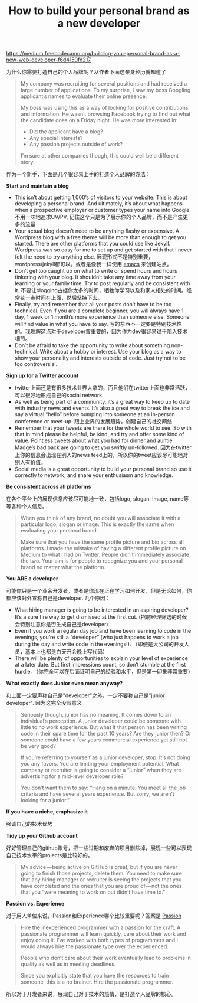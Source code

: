 #+title:  How to build your personal brand as a new developer

[[https://medium.freecodecamp.org/building-your-personal-brand-as-a-new-web-developer-f6d4150fd217]]

为什么你需要打造自己的个人品牌呢？从作者下面这亲身经历就知道了

#+BEGIN_QUOTE
My company was recruiting for several positions and had received a large number of applications. To my surprise, I saw my boss Googling applicant’s names to evaluate their online presence.

My boss was using this as a way of looking for positive contributions and information. He wasn’t browsing Facebook trying to find out what the candidate does on a Friday night. He was more interested in:
- Did the applicant have a blog?
- Any special interests?
- Any passion projects outside of work?

I’m sure at other companies though, this could well be a different story.
#+END_QUOTE

作为一个新手，下面是几个很容易上手的打造个人品牌的方法：

*Start and maintain a blog*
- This isn’t about getting 1,000’s of visitors to your website. This is about developing a personal brand. And ultimately, it’s about what happens when a prospective employer or customer types your name into Google. 不用一味地追求UV/PV, 记住这个只是为了展示你的个人品牌，而不是产生更多的流量
- Your actual blog doesn’t need to be anything flashy or expensive. A Wordpress blog with a free theme will be more than enough to get you started. There are other platforms that you could use like Jekyll. Wordpress was so easy for me to set up and get started with that I never felt the need to try anything else. 展现形式不是特别重要，wordpress/jekyll都可以。或者是像我一样使用 [[file:use-emacs-org-mode-to-build-site.org][emacs]] 来创建站点。
- Don’t get too caught up on what to write or spend hours and hours tinkering with your blog. It shouldn’t take any time away from your learning or your family time. Try to post regularly and be consistent with it. 不要让blogging占据你太多的时间，牺牲你学习以及和家人相处的时间。经常花一点时间在上面，然后坚持下去。
- Finally, try and remember that all your posts don’t have to be too technical. Even if you are a complete beginner, you will always have 1 day, 1 week or 1 month’s more experience than someone else. Someone will find value in what you have to say. 写的东西不一定要是特别技术性的。我理解这点对于developer蛮重要的，因为作为dev很容易过于陷入技术细节。
- Don’t be afraid to take the opportunity to write about something non-technical. Write about a hobby or interest. Use your blog as a way to show your personality and interests outside of code. Just try not to be too controversial.

*Sign up for a Twitter account*
- twitter上面还是有很多技术业界大拿的，而且他们在twitter上面也非常活跃，可以很好地形成自己的social network.
- As well as being part of a community, it’s a great way to keep up to date with industry news and events. It’s also a great way to break the ice and say a virtual “hello” before bumping into someone at an in-person conference or meet-up. 跟上业界的发展趋势，创建自己的社交网络
- Remember that your tweets are there for the whole world to see. So with that in mind please be helpful, be kind, and try and offer some kind of value. Pointless tweets about what you had for dinner and auntie Madge’s bad back are going to get you swiftly un-followed. 因为在twitter上你的信息会出现在别人的news feed上的，所以你的tweet应该尽可能地对别人有价值。
- Social media is a great opportunity to build your personal brand so use it correctly to network, and share your enthusiasm and knowledge.

*Be consistent across all platforms*

在各个平台上的展现信息应该尽可能地一致，包括logo, slogan, image, name等等各种个人信息。

#+BEGIN_QUOTE
When you think of any brand, no doubt you will associate it with a particular logo, slogan or image. This is exactly the same when evaluating your personal brand.

Make sure that you have the same profile picture and bio across all platforms. I made the mistake of having a different profile picture on Medium to what I had on Twitter. People didn’t immediately associate the two. Your aim is for people to recognize you and your personal brand no matter what the platform.
#+END_QUOTE

*You ARE a developer*

可能你只是一个业余开发者，或者是你现在正在学习如何开发，但是无论如何，你都应该对外宣称自己是developer. 几个原因：
- What hiring manager is going to be interested in an aspiring developer? It’s a sure fire way to get dismissed at the first cut. (招聘经理筛选的时候会特别注意你是否生成自己是developer)
- Even if you work a regular day job and have been learning to code in the evenings, you’re still a “developer” (who just happens to work a job during the day and write code in the evenings!). （即便是大公司的开发人员，基本上也都是白天开会晚上写代码）
- There will be plenty of opportunities to explain your level of experience at a later date. But first impressions count, so don’t stumble at the first hurdle. （你完全可以在后面证明自己的经验和水平，但是第一印象非常重要）

*What exactly does Junior even mean anyway?*

和上面一定要声称自己是"developer"之外，一定不要称自己是"junior developer". 因为这完全没有意义

#+BEGIN_QUOTE
Seriously though, junior has no meaning. It comes down to an individual’s perception. A junior developer could be someone with little to no work experience. But what if that person has been writing code in their spare time for the past 10 years? Are they junior then? Or someone could have a few years commercial experience yet still not be very good?

If you’re referring to yourself as a junior developer, stop. It’s not doing you any favors. You are limiting your employment potential. What company or recruiter is going to consider a “junior” when they are advertising for a mid-level developer role?

You don’t want them to say: “Hang on a minute. You meet all the job criteria and have several years experience. But sorry, we aren’t looking for a junior.”
#+END_QUOTE


*If you have a niche, emphasize it*

强调自己的技术优势

*Tidy up your Github account*

好好管理自己的github账号，把一些过期和废弃的项目删除掉，展现一些可以表现自己技术水平的projects是比较好的。

#+BEGIN_QUOTE
My advice — being active on GitHub is great, but if you are never going to finish those projects, delete them. You need to make sure that any hiring manager or recruiter is seeing the projects that you have completed and the ones that you are proud of — not the ones that you “were meaning to work on but didn’t have time to.”
#+END_QUOTE

*Passion vs. Experience*

对于用人单位来说，Passion和Experience哪个比较重要呢？答案是 [[https://softwareengineering.stackexchange.com/questions/37339/choosing-between-two-programmers-experience-vs-passion][Passion]]

#+BEGIN_QUOTE
Hire the inexperienced programmer with a passion for the craft. A passionate programmer will learn quickly, care about their work and enjoy doing it. I’ve worked with both types of programmers and I would always hire the passionate type over the experienced.

People who don’t care about their work eventually lead to problems in quality as well as in meeting deadlines.

Since you explicitly state that you have the resources to train someone, this is a no brainer. Hire the passionate programmer.
#+END_QUOTE

所以对于开发者来说，展现自己对于技术的热情，是打造个人品牌的核心。
